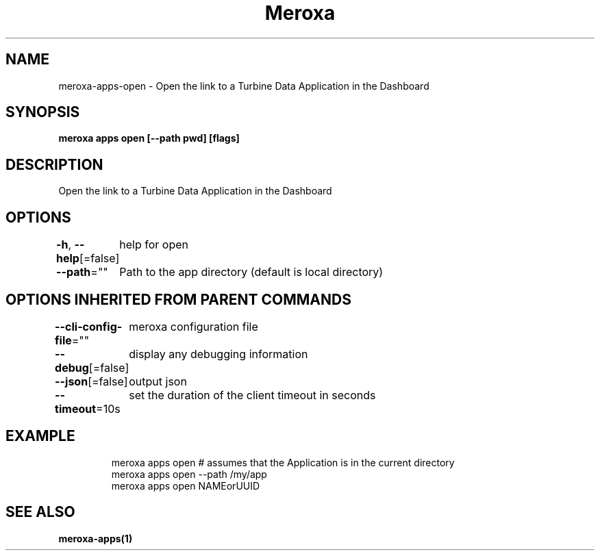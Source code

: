 .nh
.TH "Meroxa" "1" "Oct 2023" "Meroxa CLI " "Meroxa Manual"

.SH NAME
.PP
meroxa-apps-open - Open the link to a Turbine Data Application in the Dashboard


.SH SYNOPSIS
.PP
\fBmeroxa apps open [--path pwd] [flags]\fP


.SH DESCRIPTION
.PP
Open the link to a Turbine Data Application in the Dashboard


.SH OPTIONS
.PP
\fB-h\fP, \fB--help\fP[=false]
	help for open

.PP
\fB--path\fP=""
	Path to the app directory (default is local directory)


.SH OPTIONS INHERITED FROM PARENT COMMANDS
.PP
\fB--cli-config-file\fP=""
	meroxa configuration file

.PP
\fB--debug\fP[=false]
	display any debugging information

.PP
\fB--json\fP[=false]
	output json

.PP
\fB--timeout\fP=10s
	set the duration of the client timeout in seconds


.SH EXAMPLE
.PP
.RS

.nf
meroxa apps open # assumes that the Application is in the current directory
meroxa apps open --path /my/app
meroxa apps open NAMEorUUID

.fi
.RE


.SH SEE ALSO
.PP
\fBmeroxa-apps(1)\fP

